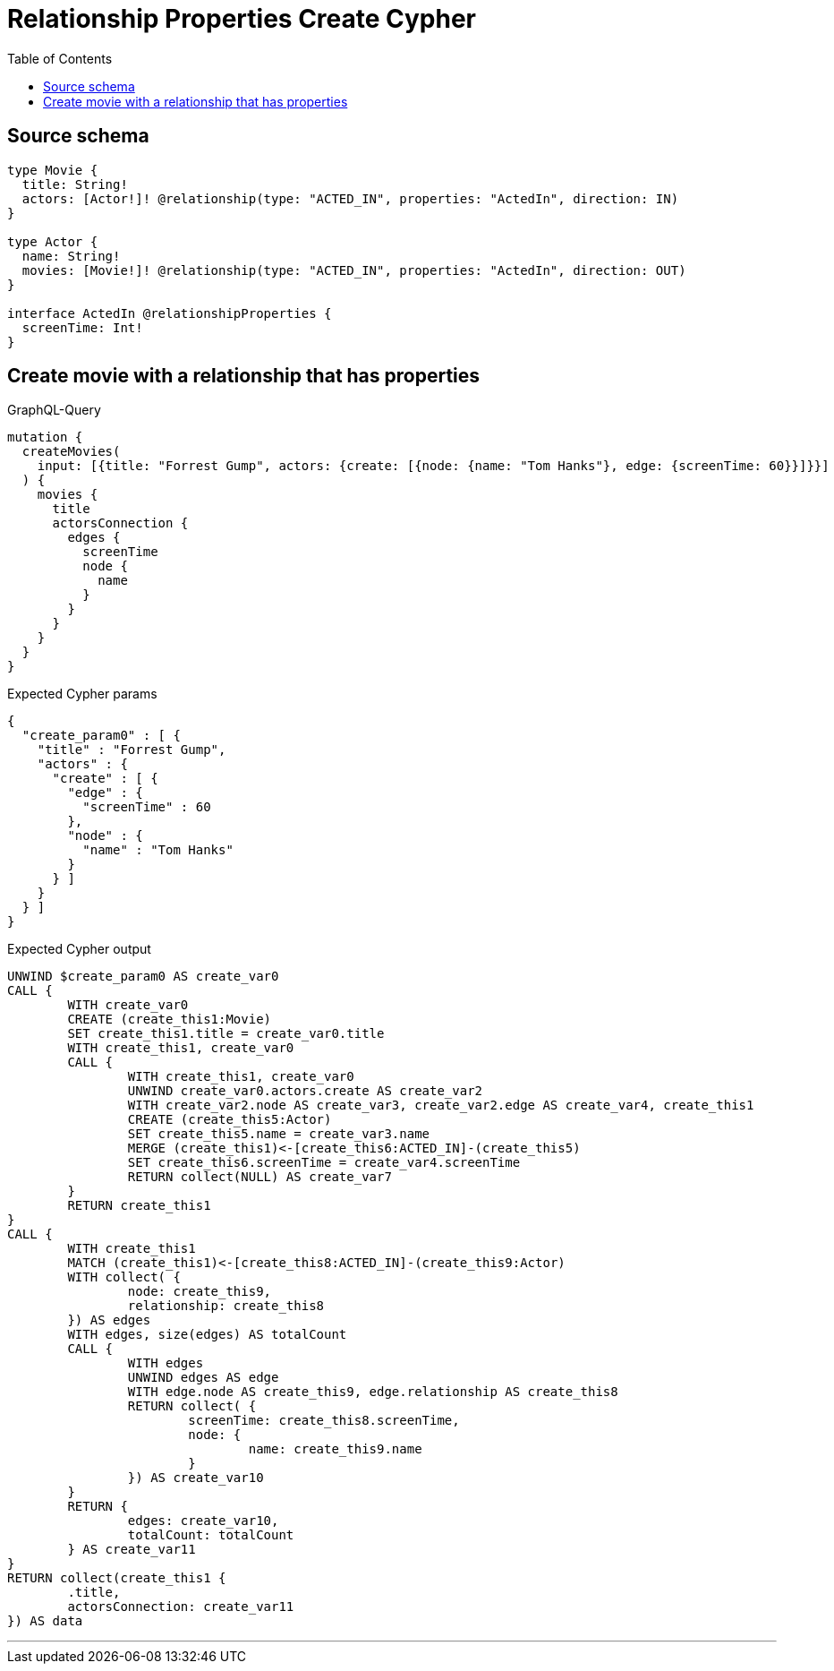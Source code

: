 :toc:

= Relationship Properties Create Cypher

== Source schema

[source,graphql,schema=true]
----
type Movie {
  title: String!
  actors: [Actor!]! @relationship(type: "ACTED_IN", properties: "ActedIn", direction: IN)
}

type Actor {
  name: String!
  movies: [Movie!]! @relationship(type: "ACTED_IN", properties: "ActedIn", direction: OUT)
}

interface ActedIn @relationshipProperties {
  screenTime: Int!
}
----
== Create movie with a relationship that has properties

.GraphQL-Query
[source,graphql]
----
mutation {
  createMovies(
    input: [{title: "Forrest Gump", actors: {create: [{node: {name: "Tom Hanks"}, edge: {screenTime: 60}}]}}]
  ) {
    movies {
      title
      actorsConnection {
        edges {
          screenTime
          node {
            name
          }
        }
      }
    }
  }
}
----

.Expected Cypher params
[source,json]
----
{
  "create_param0" : [ {
    "title" : "Forrest Gump",
    "actors" : {
      "create" : [ {
        "edge" : {
          "screenTime" : 60
        },
        "node" : {
          "name" : "Tom Hanks"
        }
      } ]
    }
  } ]
}
----

.Expected Cypher output
[source,cypher]
----
UNWIND $create_param0 AS create_var0
CALL {
	WITH create_var0
	CREATE (create_this1:Movie)
	SET create_this1.title = create_var0.title
	WITH create_this1, create_var0
	CALL {
		WITH create_this1, create_var0
		UNWIND create_var0.actors.create AS create_var2
		WITH create_var2.node AS create_var3, create_var2.edge AS create_var4, create_this1
		CREATE (create_this5:Actor)
		SET create_this5.name = create_var3.name
		MERGE (create_this1)<-[create_this6:ACTED_IN]-(create_this5)
		SET create_this6.screenTime = create_var4.screenTime
		RETURN collect(NULL) AS create_var7
	}
	RETURN create_this1
}
CALL {
	WITH create_this1
	MATCH (create_this1)<-[create_this8:ACTED_IN]-(create_this9:Actor)
	WITH collect( {
		node: create_this9,
		relationship: create_this8
	}) AS edges
	WITH edges, size(edges) AS totalCount
	CALL {
		WITH edges
		UNWIND edges AS edge
		WITH edge.node AS create_this9, edge.relationship AS create_this8
		RETURN collect( {
			screenTime: create_this8.screenTime,
			node: {
				name: create_this9.name
			}
		}) AS create_var10
	}
	RETURN {
		edges: create_var10,
		totalCount: totalCount
	} AS create_var11
}
RETURN collect(create_this1 {
	.title,
	actorsConnection: create_var11
}) AS data
----

'''

